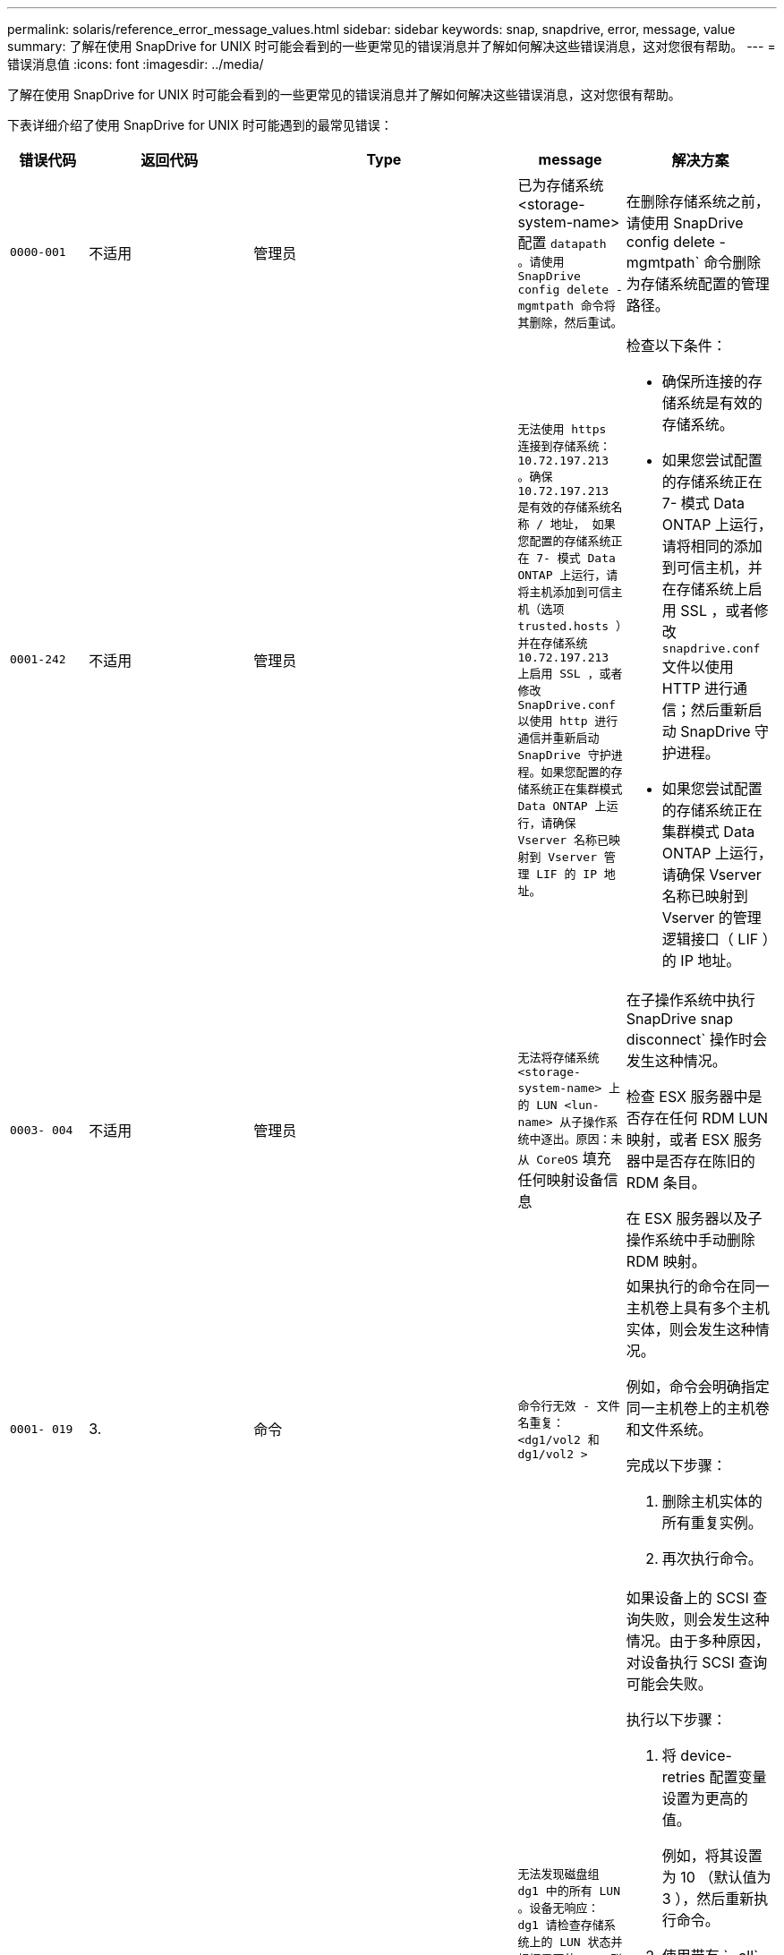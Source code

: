 ---
permalink: solaris/reference_error_message_values.html 
sidebar: sidebar 
keywords: snap, snapdrive, error, message, value 
summary: 了解在使用 SnapDrive for UNIX 时可能会看到的一些更常见的错误消息并了解如何解决这些错误消息，这对您很有帮助。 
---
= 错误消息值
:icons: font
:imagesdir: ../media/


[role="lead"]
了解在使用 SnapDrive for UNIX 时可能会看到的一些更常见的错误消息并了解如何解决这些错误消息，这对您很有帮助。

下表详细介绍了使用 SnapDrive for UNIX 时可能遇到的最常见错误：

[cols="15,20,15,25,40"]
|===
| 错误代码 | 返回代码 | Type | message | 解决方案 


 a| 
`0000-001`
 a| 
不适用
 a| 
管理员
 a| 
已为存储系统 <storage-system-name> 配置 `datapath 。请使用 SnapDrive config delete -mgmtpath 命令将其删除，然后重试。`
 a| 
在删除存储系统之前，请使用 SnapDrive config delete -mgmtpath` 命令删除为存储系统配置的管理路径。



 a| 
`0001-242`
 a| 
不适用
 a| 
管理员
 a| 
`无法使用 https 连接到存储系统： 10.72.197.213 。确保 10.72.197.213 是有效的存储系统名称 / 地址， 如果您配置的存储系统正在 7- 模式 Data ONTAP 上运行，请将主机添加到可信主机（选项 trusted.hosts ）并在存储系统 10.72.197.213 上启用 SSL ，或者修改 SnapDrive.conf 以使用 http 进行通信并重新启动 SnapDrive 守护进程。如果您配置的存储系统正在集群模式 Data ONTAP 上运行，请确保 Vserver 名称已映射到 Vserver 管理 LIF 的 IP 地址。`
 a| 
检查以下条件：

* 确保所连接的存储系统是有效的存储系统。
* 如果您尝试配置的存储系统正在 7- 模式 Data ONTAP 上运行，请将相同的添加到可信主机，并在存储系统上启用 SSL ，或者修改 `snapdrive.conf` 文件以使用 HTTP 进行通信；然后重新启动 SnapDrive 守护进程。
* 如果您尝试配置的存储系统正在集群模式 Data ONTAP 上运行，请确保 Vserver 名称已映射到 Vserver 的管理逻辑接口（ LIF ）的 IP 地址。




 a| 
`0003- 004`
 a| 
不适用
 a| 
管理员
 a| 
`无法将存储系统 <storage-system-name> 上的 LUN <lun-name> 从子操作系统中逐出。原因：未从 CoreOS` 填充任何映射设备信息
 a| 
在子操作系统中执行 SnapDrive snap disconnect` 操作时会发生这种情况。

检查 ESX 服务器中是否存在任何 RDM LUN 映射，或者 ESX 服务器中是否存在陈旧的 RDM 条目。

在 ESX 服务器以及子操作系统中手动删除 RDM 映射。



 a| 
`0001- 019`
 a| 
3.
 a| 
命令
 a| 
`命令行无效 - 文件名重复： <dg1/vol2 和 dg1/vol2 >`
 a| 
如果执行的命令在同一主机卷上具有多个主机实体，则会发生这种情况。

例如，命令会明确指定同一主机卷上的主机卷和文件系统。

完成以下步骤：

. 删除主机实体的所有重复实例。
. 再次执行命令。




 a| 
`0001-023`
 a| 
11.
 a| 
管理员
 a| 
`无法发现磁盘组 dg1 中的所有 LUN 。设备无响应： dg1 请检查存储系统上的 LUN 状态并根据需要使 LUN 联机，或者将主机添加到可信主机（选项 trusted.hosts ）并在存储系统上启用 SSL ，或者在将 SnapDrive.conf 更改为使用（ http/https ）进行存储系统通信并重新启动 SnapDrive 守护进程后重试。`
 a| 
如果设备上的 SCSI 查询失败，则会发生这种情况。由于多种原因，对设备执行 SCSI 查询可能会失败。

执行以下步骤：

. 将 device-retries 配置变量设置为更高的值。
+
例如，将其设置为 10 （默认值为 3 ），然后重新执行命令。

. 使用带有 ` -all` 选项的 SnapDrive storage show 命令` 来获取有关设备的信息。
. 检查存储系统上的 FC 或 iSCSI 服务是否已启动且正在运行。
+
如果不是，请联系存储管理员以使存储系统联机。

. 检查主机上的 FC 或 iSCSI 服务是否已启动。


如果上述解决方案无法解决问题描述问题，请联系技术支持。



 a| 
`0001-218`
 a| 
 a| 
管理员
 a| 
`device /dev/mapper — SCSI 查询失败。LUN 无响应。请检查存储系统上的 LUN 状态，并根据需要使 LUN 联机。`
 a| 
如果在 SLES10 SP2 中设备上的 SCSI 查询失败，则会发生此问题。lvm2-2.02.17-7.27.8 和 ` filter_` 设置在 SLES10 SP2 的 `lvm.conf` 文件中分配为 ` =[A]/dev/mapper/.\*" ， "a">/dev/cciss/.*" ， "r/.*/"]` 。

在 `lvm.conf` 文件中，将 ` filter_` 设置为 ` ["r|/dev/.\*/by-path/.*|" ， "r//dev/.\*/by-id/.*"" ， "r|/dev/cciss/.\*"" ， "a/.*/"]` 。



 a| 
`0001-395`
 a| 
不适用
 a| 
管理员
 a| 
`此主机上无 HBA ！`
 a| 
如果将大量 LUN 连接到主机系统，则会发生这种情况。

检查` `snapdrive.conf` 文件中的变量 ` enable-fcp-cache_s 是否设置为 on 。



 a| 
`0001-389`
 a| 
不适用
 a| 
管理员
 a| 
`无法获取 HBA 助手 solarisfcp 的 HBA 类型`
 a| 
如果将大量 LUN 连接到主机系统，则会发生这种情况。

检查` `snapdrive.conf` 文件中的变量 ` enable-fcp-cache_s 是否设置为 on 。



 a| 
`0001-389`
 a| 
不适用
 a| 
管理员
 a| 
`无法获取 HBA 助手 vmwarefcp 的 HBA 类型`
 a| 
必须检查以下条件：

* 在创建存储之前，请确保您是否已使用命令配置虚拟接口：
+
` * SnapDrive 配置集 _-viadmin <user> <virtual_interface_IP or name>_*`

* 检查虚拟接口的存储系统是否存在，但您仍会遇到相同的错误消息，然后重新启动 SnapDrive for UNIX 以成功执行存储创建操作。
* 检查是否满足 Virtual Storage Console 的配置要求，如中所述 link:https://www.netapp.com/pdf.html?item=/media/7350-ds-3057.pdf["适用于 VMware vSphere 的 NetApp Virtual Storage Console"]




 a| 
`0001-682`
 a| 
不适用
 a| 
管理员
 a| 
`主机准备新 LUN 失败：不支持此功能检查控制器。`
 a| 
要成功执行 SnapDrive 操作，请再次执行命令。



 a| 
`0001-859`
 a| 
不适用
 a| 
管理员
 a| 
`主机的接口均无 NFS 权限访问存储系统 <storage system name>` 上的目录 <directory name>
 a| 
在 `snapdrive.conf` 文件中，确保 ` _check-export-permission-nfs-clone_s` 配置变量设置为 `off` 。



 a| 
`0002-253`
 a| 
 a| 
管理员
 a| 
`Flex 克隆创建失败`
 a| 
这是存储系统端错误。请收集 sd-trace.log 和存储系统日志以进行故障排除。



 a| 
`0002-264`
 a| 
 a| 
管理员
 a| 
`存储器 < 存储器名称 >` 不支持 FlexClone
 a| 
当前 Data ONTAP 版本的存储系统不支持 FlexClone 。将存储系统的 Data ONTAP 版本升级到 7.0 或更高版本，然后重试此命令。



 a| 
`0002-265`
 a| 
 a| 
管理员
 a| 
`无法在 filer <filername>` 上检查 flex_clone 许可证
 a| 
这是存储系统端错误。收集 sd-trace.log 和存储系统日志以进行故障排除。



 a| 
`0002-266`
 a| 
不适用
 a| 
管理员
 a| 
`FlexClone 在 filer <filername>` 上未获得许可
 a| 
FlexClone 未在存储系统上获得许可。在存储系统上添加 FlexClone 许可证后重试此命令。



 a| 
`0002-267`
 a| 
不适用
 a| 
管理员
 a| 
`根卷 <volume-name> 不支持 FlexClone`
 a| 
无法为根卷创建 FlexClones 。



 a| 
`0002-270`
 a| 
不适用
 a| 
管理员
 a| 
`聚合 <aggregate-name> 上的可用空间小于磁盘组 /FlexClone 元数据所需的 <size>MB （ MB ）`
 a| 
. 要使用 FlexClones 连接到原始 LUN ，聚合上需要 2 MB 的可用空间。
. 按照步骤 1 和 2 释放聚合上的一些空间，然后重试此命令。




 a| 
`0002-332`
 a| 
不适用
 a| 
管理员
 a| 
对于用户 lnx197-142\john` ， qtree storage_array1 ： /vol/vol1/qtree1 上的 `s .d snapshot.Restore 访问被拒绝
 a| 
请联系 Operations Manager 管理员以向用户授予所需功能。



 a| 
`0002-364`
 a| 
不适用
 a| 
管理员
 a| 
`无法联系 DFM ： lnx197-146 ，请更改用户名和 / 或密码。`
 a| 
验证并更正 SD-admin 用户的用户名和密码。



 a| 
0002-268
 a| 
不适用
 a| 
管理员
 a| 
` < 卷名称 > 不是灵活卷`
 a| 
无法为传统卷创建 FlexClones 。



 a| 
`0003-003`
 a| 
 a| 
管理员
 a| 
. `无法将存储系统 <storage_name> 上的 LUN <LUN_name> 导出到子操作系统。`


或
 a| 
* 检查 ESX 服务器（或） ESX 服务器中陈旧的 RDM 条目中是否存在任何 RDM LUN 映射。
* 在 ESX 服务器以及子操作系统中手动删除 RDM 映射。




 a| 
`0003-012`
 a| 
 a| 
管理员
 a| 
`无法访问虚拟接口服务器 win2k3-225-238 。`
 a| 
未在上为主机 / 子操作系统配置 NIS 。

您必须在位于 ` /etc/hosts` 的文件中提供名称和 IP 映射

例如： ` # cat /etc/hosts10.72.225.238 win2k3-225-238.eng.org.com win2k3-225-238`



 a| 
`0001-552`
 a| 
不适用
 a| 
命令
 a| 
`不是有效的卷克隆或 lun-clone`
 a| 
无法为传统卷创建克隆拆分。



 a| 
`0001-553`
 a| 
不适用
 a| 
命令
 a| 
`由于 <Filer- Name>` 中的存储空间不足，无法拆分 "`FS-Name` "
 a| 
克隆拆分会继续拆分过程，但由于存储系统中没有足够的可用存储空间，克隆拆分会突然停止。



 a| 
`0003-002`
 a| 
 a| 
命令
 a| 
`无法将更多 LUN 导出到子操作系统。`
 a| 
由于 ESX 服务器为控制器支持的设备数量已达到最大限制，您必须为子操作系统添加更多控制器。

* 注： * ESX 服务器将每个子操作系统的最大控制器数限制为 4 。



 a| 
`9000-023`
 a| 
1.
 a| 
命令
 a| 
`关键字 -lun 无参数`
 a| 
如果带有 ` -lun` 关键字的命令没有 ` lun_name_` 参数，则会发生此错误。

操作：执行以下任一操作；

. 使用 ` -lun` 关键字为命令指定 ` lun_name_` 参数。
. 检查 SnapDrive for UNIX 帮助消息




 a| 
`0001-028`
 a| 
1.
 a| 
命令
 a| 
`文件系统 </mnt/qa/dg4/vol1> 的类型（ HFS ）不受 SnapDrive 管理。请重新提交您的请求，而不显示文件系统 <mnt/qa/dg4/vol1>`
 a| 
如果某个命令包含不受支持的文件系统类型，则会发生此错误。

操作：排除或更新文件系统类型，然后再次使用命令。

有关最新的软件兼容性信息，请参见互操作性表。



 a| 
`9000-030`
 a| 
1.
 a| 
命令
 a| 
` LUN 不能与其他关键字` 结合使用
 a| 
如果将 ` -lun` 关键字与 ` -fs` 或 ` -dg` 关键字组合使用，则会发生此错误。这是一个语法错误，表示命令使用无效。

操作：仅使用 ` -lun` 关键字重新执行命令。



 a| 
`0001-034`
 a| 
1.
 a| 
命令
 a| 
`m挂载失败：挂载： < 设备名称 > 不是有效的块设备 "`
 a| 
只有当克隆的 LUN 已连接到 Snapshot 副本中存在的相同文件规范，然后您尝试执行 SnapDrive snap restore` 命令时，才会发生此错误。

命令失败，因为在删除克隆的 LUN 时， iSCSI 守护进程会重新映射已还原的 LUN 的设备条目。

操作：执行以下任一操作：

. 再次执行 SnapDrive snap restore` 命令。
. 在尝试还原原始 LUN 的 Snapshot 副本之前，请删除已连接的 LUN （如果它挂载在 Snapshot 副本中的同一文件规范上）。




 a| 
`0001-046` 和 `0001-047`
 a| 
1.
 a| 
命令
 a| 
`Snapshot 名称无效： </vol/vol1/no_filer_pre fix> 或 Snapshot 名称无效： no_long_FILERname - 存储器卷名称缺失`
 a| 
这是一个语法错误，表示命令使用无效，尝试使用无效的 Snapshot 名称执行 Snapshot 操作。

操作：完成以下步骤：

. 使用 SnapDrive snap list - filer <filer-volume-name> 命令获取 Snapshot 副本列表。
. 使用 long_snap_name 参数执行命令。




 a| 
`9000-047`
 a| 
1.
 a| 
命令
 a| 
`m提供了一个 -snapname 参数`
 a| 
SnapDrive for UNIX 不能在命令行中接受多个 Snapshot 名称来执行任何 Snapshot 操作。

操作：使用一个 Snapshot 名称重新执行命令。



 a| 
`9000-049`
 a| 
1.
 a| 
命令
 a| 
` -dg 和 -v 不能组合使用`
 a| 
将 ` -DG` 和 ` -vg` 关键字组合使用时会发生此错误。这是一个语法错误，表示命令使用无效。

操作：使用 ` -dg` 或 ` -vg` 关键字执行命令。



 a| 
`9000-1050`
 a| 
1.
 a| 
命令
 a| 
` lvol 和 -hostvo 不能组合使用`
 a| 
将 ` lvol` 和 ` -hostvol` 关键字组合使用时会发生此错误。这是一个语法错误，表示命令使用无效。操作：完成以下步骤：

. 在命令行中将 ` lvol` 选项更改为 ` - hostvol` 选项，反之亦然。
. 执行命令。




 a| 
`9000-057`
 a| 
1.
 a| 
命令
 a| 
`m使用所需的 -snapname 参数`
 a| 
这是一个语法错误，表示命令使用无效，在该命令中，尝试执行 Snapshot 操作时不提供 snap_name 参数。

操作：使用适当的 Snapshot 名称执行命令。



 a| 
`0001-067`
 a| 
6.
 a| 
命令
 a| 
`snapshot hourly.0 不是由 SnapDrive 创建的。`
 a| 
这些 Snapshot 副本是由 Data ONTAP 创建的每小时自动 Snapshot 副本。



 a| 
`0001-092`
 a| 
6.
 a| 
命令
 a| 
`snapshot <non_existent_24965> doeservol Exocet 上不存在： </vol/vol1>`
 a| 
在存储系统上未找到指定的 Snapshot 副本。操作：使用 SnapDrive snap list` 命令查找存储系统中的 Snapshot 副本。



 a| 
`0001- 099`
 a| 
10
 a| 
管理员
 a| 
`Snapshot 名称无效： <Exocet ： /vol2/dbvol ： New SnapName> 与存储器卷名称 <Exocet ： /vol/vol1>` 不匹配
 a| 
这是一个语法错误，表示命令使用无效，尝试使用无效的 Snapshot 名称执行 Snapshot 操作。

操作：完成以下步骤：

. 使用 SnapDrive snap list - filer _<filer-volume-name>_` 命令获取 副本列表。
. 使用 SnapDrive for UNIX 限定的 Snapshot 名称的正确格式执行命令。限定格式为： ` lor_snap_name_` 和 ` Short_snap_name_` 。




 a| 
`0001-122`
 a| 
6.
 a| 
管理员
 a| 
`无法在存储器 <Exocet> 上获取快照列表：指定的卷不存在。`
 a| 
如果指定的存储系统（存储系统）卷不存在，则会发生此错误。

操作：完成以下步骤：

. 请联系存储管理员以获取有效存储系统卷的列表。
. 使用有效的存储系统卷名称执行命令。




 a| 
`0001-124`
 a| 
111.
 a| 
管理员
 a| 
`无法在存储器 <Exocet> 上删除 <snap_delete_m多云 _inuse_2437> ： lun clone`
 a| 
对指定 Snapshot 副本执行 `Snapshot delete` 操作失败，因为存在 LUN 克隆。

操作：完成以下步骤：

. 使用带有 ` -all` 选项的 lun storage show 命令查找 SnapDrive 副本的 lun 克隆（作为后备 副本输出的一部分）。
. 请联系存储管理员将 LUN 从克隆中拆分。
. 再次执行命令。




 a| 
`0001-155`
 a| 
4.
 a| 
命令
 a| 
`snapshot <dup_snapname23980> 已位于 <Exocet ： /vol/vol1> 上。请使用 -f （强制）标志覆盖现有快照`
 a| 
如果命令中使用的 Snapshot 副本名称已存在，则会发生此错误。

操作：执行以下任一操作：

. 使用其他 Snapshot 名称重新执行此命令。
. 使用 ` -f` （ force ）标志再次执行命令以覆盖现有 Snapshot 副本。




 a| 
`0001-158`
 a| 
84.
 a| 
命令
 a| 
自 `d<snapshotexocet ： /vol/vo L1 ： overwrite_noforce_25 078> 以来， iskgroup 配置已更改。已删除 hostvol /dev/dg3/vol4 > 请使用 "-f" （强制）标志覆盖警告并完成还原`
 a| 
磁盘组可以包含多个 LUN ，当磁盘组配置发生更改时，您会遇到此错误。例如，创建 Snapshot 副本时，磁盘组包含 X 个 LUN ，创建副本后，磁盘组可以包含 X+Y 个 LUN 。

操作：再次使用带有 ` -f` （ force ）标志的命令。



 a| 
`0001-185`
 a| 
不适用
 a| 
命令
 a| 
`storage show failed ：没有 NetApp 设备可在存储器上显示或启用 SSL ，或者在更改 SnapDrive.conf 以使用 http 进行存储器通信后重试。`
 a| 
出现此问题的原因可能如下：如果主机上的 iSCSI 守护进程或 FC 服务已停止或出现故障，则即使主机上已配置 LUN ， SnapDrive storage show -all` 命令也会失败。

操作：解决发生故障的 iSCSI 或 FC 服务。配置了 LUN 的存储系统已关闭或正在重新启动。

操作：等待 LUN 启动。为 ` usehttps- to -filer_` 配置变量设置的值可能不受支持。

操作：完成以下步骤：

. 使用 `sanlun lun show all` 命令检查是否有任何 LUN 映射到主机。
. 如果有任何 LUN 映射到主机，请按照错误消息中所述的说明进行操作。


将 ` _usehttps-` filter_`配置变量的值（如果值为 "`off` " ，则更改为 "` off` " ；如果值为 "`on` " ，则更改为 "`off " ）。



 a| 
`0001-226`
 a| 
3.
 a| 
命令
 a| 
`"snap creation" 要求所有文件专用系统均可访问请验证以下不可访问的文件专用系统：文件系统： </mnt/qa/dg1/vol3>`
 a| 
如果指定的主机实体不存在，则会发生此错误。

操作：再次使用带有 ` -all` 选项的 SnapDrive storage show` 命令查找主机上存在的主机实体。



 a| 
`0001- 242`
 a| 
18
 a| 
管理员
 a| 
`无法连接到存储器： <filername>`
 a| 
SnapDrive for UNIX 会尝试通过安全 HTTP 协议连接到存储系统。如果主机无法连接到存储系统，则可能会发生此错误。操作：完成以下步骤：

. 网络问题：
+
.. 使用 nslookup 命令检查通过主机运行的存储系统的 DNS 名称解析。
.. 如果存储系统不存在，请将其添加到 DNS 服务器。




您也可以使用 IP 地址而不是主机名来连接到存储系统。

. 存储系统配置：
+
.. 要使 SnapDrive for UNIX 正常工作，您必须具有用于安全 HTTP 访问的许可证密钥。
.. 设置许可证密钥后，请检查您是否可以通过 Web 浏览器访问存储系统。


. 执行步骤 1 或步骤 2 或两者后执行命令。




 a| 
`0001- 243`
 a| 
10
 a| 
命令
 a| 
`DG 名称无效： <SDU_dg1>`
 a| 
如果主机中不存在磁盘组，则会发生此错误，进而导致命令失败。例如，主机中不存在 ` _SDU_dg1_` 。

操作：完成以下步骤：

. 使用 SnapDrive storage show -all` 命令获取所有磁盘组名称。
. 使用正确的磁盘组名称重新执行命令。




 a| 
`0001- 246`
 a| 
10
 a| 
命令
 a| 
`无效的主机卷名称： /mnt/qa/dg2/bADFS> ，有效格式为 <vgname/hostvolname> ，即 <MyGroup/vol2>`
 a| 
操作：使用以下适用于主机卷名称的格式重新执行命令： `vgname/hostvolname`



 a| 
`0001- 360`
 a| 
34
 a| 
管理员
 a| 
`无法在存储器 <Exocet> 上创建 LUN </vol/badvol1/naneHP13_ unnewDg_fv_SdLun> ：无此卷`
 a| 
如果指定路径包含不存在的存储系统卷，则会发生此错误。

操作：请与存储管理员联系以获取可供使用的存储系统卷列表。



 a| 
`0001- 372`
 a| 
58
 a| 
命令
 a| 
`LUN 名称错误`` ：：`` </vol/vol1/SCE_lun2a> - 无法识别格式`
 a| 
如果在命令中指定的 LUN 名称不符合 SnapDrive for UNIX 支持的预定义格式，则会发生此错误。SnapDrive for UNIX 要求按以下预定义格式指定 LUN 名称： ` <filer-name ： /vol/<volname>/<lun-name>`

操作：完成以下步骤：

. 使用 SnapDrive help` 命令了解 SnapDrive for UNIX 支持的 LUN 名称的预定义格式。
. 再次执行命令。




 a| 
`0001-`
 a| 
6.
 a| 
命令
 a| 
`未找到以下所需的 1 个 LUN ： Exocet ： </vol/vol1/NotRealLun>`
 a| 
如果在存储系统上未找到指定的 LUN ，则会发生此错误。

操作：执行以下任一操作：

. 要查看连接到主机的 LUN ，请使用 SnapDrive storage show -dev` 命令或 SnapDrive storage show -all` 命令。
. 要查看存储系统上的完整 LUN 列表，请与存储管理员联系，以从存储系统获取 lun show 命令的输出。




 a| 
`0001-`
 a| 
43
 a| 
命令
 a| 
`d磁盘组名称 <name> 已在使用中或与其他实体冲突。`
 a| 
如果磁盘组名称已在使用中或与其他实体冲突，则会发生此错误。操作：

执行以下任一操作：

使用 ` - autorename` 选项执行命令

使用带有 ` -all` 选项的 SnapDrive storage show` 命令查找主机正在使用的名称。执行命令以指定主机未使用的其他名称。



 a| 
`0001- 380`
 a| 
43
 a| 
命令
 a| 
`主机卷名称 <dg3/vol1> 已在使用中或与其他实体冲突。`
 a| 
如果主机卷名称已在使用中或与其他实体冲突，则会发生此错误

操作：执行以下任一操作：

. 使用 ` - autorename` 选项执行命令。
. 使用带有 ` -all` 选项的 SnapDrive storage show` 命令查找主机正在使用的名称。执行命令以指定主机未使用的其他名称。




 a| 
`0001- 417`
 a| 
51
 a| 
命令
 a| 
`以下名称已在使用中： <mydg1> 。请指定其他名称。`
 a| 
操作：执行以下任一操作：

. 使用 ` -autorename` 选项重新执行命令。
. 使用 SnapDrive storage show - all` 命令查找主机上的名称。再次执行命令以明确指定主机未使用的其他名称。




 a| 
`0001-422`
 a| 
不适用
 a| 
命令
 a| 
`LVM 初始化 LUN 失败： c2t500A09818667B9DAD0 VxVM vxdisksetup 错误 V-5-2-5241 无法标记为无法获取磁盘几何结构。`
 a| 
操作：确保已安装适用于 Solaris 可扩展处理器架构（ SPARC ）的最新修补程序 146019-02 。



 a| 
`0001- 430`
 a| 
51
 a| 
命令
 a| 
`您不能同时指定 -dG/vg dg 和 - lvol/hostvol dG/vol`
 a| 
这是一个语法错误，表示命令使用无效。命令行可以接受 ` -dg/vg` 关键字或 ` -lvol/hostvol` 关键字，但不能同时接受这两者。

操作：仅使用 ` -dg/vg` 或 ` - lvol/hostvol` 关键字执行命令。



 a| 
`0001-`
 a| 
6.
 a| 
命令
 a| 
`snapshot Exocet ： /vol/vol1 ： not_E IST 不在存储卷 Exocet ： /vol/vol1` 上
 a| 
如果在存储系统上未找到指定的 Snapshot 副本，则会发生此错误。

操作：使用 SnapDrive snap list` 命令查找存储系统中的 Snapshot 副本。



 a| 
`0001- 435`
 a| 
3.
 a| 
命令
 a| 
`您必须在命令行上指定所有主机卷和 / 或所有文件系统，或者提供 -AutoExpand 选项。`

`以下名称在命令行中缺失，但在 Snapshot <snap2_5VG_SINGLELUN _remote> 中找到： Host Volumes ： <dg3/vol2> File Systems ： </mnt/qa/dg3/vol2>`
 a| 
指定的磁盘组具有多个主机卷或文件系统，但命令中不会提及完整的设置。

操作：执行以下任一操作：

. 使用 ` - AutoExpand` 选项重新发出命令。
. 使用 SnapDrive snap show` 命令查找主机卷和文件系统的完整列表。执行命令以指定所有主机卷或文件系统。




 a| 
`0001- 440`
 a| 
6.
 a| 
命令
 a| 
`snapshot snap2_5vg_SINGLELUN_ remote 不包含磁盘组 "gBAD"`
 a| 
如果指定的磁盘组不属于指定的 Snapshot 副本，则会发生此错误。

操作：要确定指定磁盘组是否存在任何 Snapshot 副本，请执行以下任一操作：

. 使用 SnapDrive snap list` 命令查找存储系统中的 Snapshot 副本。
. 使用 snapshot show` 命令查找 SnapDrive 副本中的磁盘组，主机卷，文件系统或 LUN 。
. 如果磁盘组存在 Snapshot 副本，请使用 Snapshot 名称执行命令。




 a| 
`0001- 442`
 a| 
1.
 a| 
命令
 a| 
`m多个目标 - 为单个 Snap 连接源 <src> 指定 <dis> 和 <dis1> 。请使用单独的命令重试。`
 a| 
操作：执行单独的 SnapDrive snap connect` 命令，以使新的目标磁盘组名称（属于 `snap connect` 命令的一部分）与同一个 SnapDrive snap connect` 命令中已属于其他磁盘组单元的名称不同。



 a| 
`0001-`
 a| 
1.
 a| 
命令
 a| 
`以下文件名不存在且无法删除： disk Group ： <naneHP13_ dg1>`
 a| 
主机上不存在指定的磁盘组，因此对指定磁盘组执行的删除操作失败。

操作：使用带有 `all` 选项的 SnapDrive storage show` 命令查看主机上的实体列表。



 a| 
`0001- 476`
 a| 
不适用
 a| 
管理员
 a| 
`无法发现与 < 长 LUN 名称 > 关联的设备如果正在使用多路径，可能会出现多路径配置错误。请验证配置，然后重试。`
 a| 
失败的原因可能有很多。

* 主机配置无效：
+
未正确设置 iSCSI ， FC 或多路径解决方案。

* 网络或交换机配置无效：
+
未为 IP 网络设置适当的 iSCSI 流量转发规则或筛选器，或者 FC 交换机未配置建议的分区配置。



上述问题很难按算法或顺序进行诊断。

操作： NetApp 建议在使用适用于 UNIX 的 SnapDrive 之前，按照《主机实用程序设置指南》（适用于特定操作系统）中建议的步骤手动发现 LUN 。

发现 LUN 后，请使用 SnapDrive for UNIX 命令。



 a| 
`0001- 486`
 a| 
12
 a| 
管理员
 a| 
`LUN 正在使用中，无法删除。请注意，在删除由卷管理器控制的 LUN 时，如果不先将其从卷管理器控制中正确删除，则会很危险。`
 a| 
SnapDrive for UNIX 无法删除属于卷组的 LUN 。

操作：完成以下步骤：

. 使用命令 SnapDrive storage delete -dg <dgname>` 删除磁盘组。
. 删除 LUN 。




 a| 
`0001- 494`
 a| 
12
 a| 
命令
 a| 
SnapDrive 无法删除 <mydg1> ，因为其中仍保留 1 个主机卷。使用 -full 标志删除与 <mydg1>` 关联的所有文件系统和主机卷
 a| 
除非明确请求删除磁盘组上的所有主机卷，否则 SnapDrive for UNIX 无法删除该磁盘组。

操作：执行以下任一操作：

. 在命令中指定 ` 完整` 标志。
. 完成以下步骤：
+
.. 使用 SnapDrive storage show -all` 命令获取磁盘组上的主机卷列表。
.. 在 SnapDrive for UNIX 命令中明确提及其中的每一项。






 a| 
`0001- 541`
 a| 
65
 a| 
命令
 a| 
`访问权限不足，无法在存储器 <Exocet>.` 上创建 LUN
 a| 
SnapDrive for UNIX 使用根存储系统（存储器）卷上的 `sdhostname.prbac` 或 `sdgenic.prbac` 文件作为其伪访问控制机制。

操作：执行以下任一操作：

. 修改存储系统中的 `sd-hostname.prbac` 或 `sdgeneric.prbac` 文件，以包括以下必需权限（可以是一个或多个）：
+
.. 无
.. snap create
.. 快照使用
.. 捕获所有
.. 存储创建删除
.. 存储使用情况
.. 全部存储
.. 所有访问
+
* 注： *

+
====
*** 如果您没有 `sd-hostname.prbac` 文件，请修改存储系统中的 `sdgenic.prbac` 文件。
*** 如果您同时具有 `sd-hostname.prbac` 和 `sdgenergic.prbac` 文件，则只能修改存储系统中 `sdhostname.prbac` 文件中的设置。


====


. 在 `snapdrive.conf` 文件中，确保 ` _all-access-if-rbacunspecified _` 配置变量设置为 "`on` " 。




 a| 
`0001-559`
 a| 
不适用
 a| 
管理员
 a| 
`d快照时已设定 I/O 。请暂停应用程序。请参见 SnapDrive 管理员有关详细信息，请参见指南。`
 a| 
如果您尝试创建 Snapshot 副本，而对文件规范执行并行输入 / 输出操作，并且将 ` _snapcreate-cg-timeout_` 的值设置为紧急，则会发生此错误。

操作：将 `snapcreate-cg-timeout` 的值设置为宽松，以增加一致性组超时的值。



 a| 
`0001- 570`
 a| 
6.
 a| 
命令
 a| 
`d磁盘组 <dg1> 不存在，因此无法调整大小`
 a| 
如果主机中不存在磁盘组，则会发生此错误，进而导致命令失败。

操作：完成以下步骤：

. 使用 SnapDrive storage show -all` 命令获取所有磁盘组名称。
. 使用正确的磁盘组名称执行命令。




 a| 
`0001- 574`
 a| 
1.
 a| 
命令
 a| 
` <VmAssistant>lvm 不支持调整磁盘组中 LUN 的大小`
 a| 
如果用于执行此任务的卷管理器不支持调整 LUN 大小，则会发生此错误。

如果 LUN 属于磁盘组，则 SnapDrive for UNIX 将依靠卷管理器解决方案来支持调整 LUN 大小。

操作：检查所使用的卷管理器是否支持 LUN 大小调整。



 a| 
`0001- 616`
 a| 
6.
 a| 
命令
 a| 
在存储器上未找到 `1 个快照： Exocet ： /vol/vol1 ： MySnapName>`
 a| 
SnapDrive for UNIX 不能在命令行中接受多个 Snapshot 名称来执行任何 Snapshot 操作。要更正此错误，请使用一个 Snapshot 名称重新发出命令。

这是一个语法错误，表示命令使用无效，尝试使用无效的 Snapshot 名称执行 Snapshot 操作。要更正此错误，请完成以下步骤：

. 使用 SnapDrive snap list - filer <filer-volume-name>` 命令获取 副本列表。
. 使用 ` * long_snap_name*` 参数执行命令。




 a| 
`0001- 640`
 a| 
1.
 a| 
命令
 a| 
`根文件系统 / 不受 SnapDrive` 管理
 a| 
如果 SnapDrive for UNIX 不支持主机上的根文件系统，则会发生此错误。这是对 SnapDrive for UNIX 的无效请求。



 a| 
`0001- 684`
 a| 
45
 a| 
管理员
 a| 
`m挂载表` 中已存在挂载点 <fs_spec>
 a| 
操作：执行以下任一操作：

. 使用其他挂载点执行 SnapDrive for UNIX 命令。
. 检查挂载点是否未在使用中，然后手动（使用任何编辑器）从以下文件中删除该条目：


Solaris ： /etc/vfstab



 a| 
`0001- 796` 和 `0001- 767`
 a| 
3.
 a| 
命令
 a| 
`0001-796 和 0001-767`
 a| 
SnapDrive for UNIX 在使用 ` -nolvm` 选项的同一命令中不支持多个 LUN 。

操作：执行以下任一操作：

. 再次使用命令仅使用 ` -nolvm` 选项指定一个 LUN 。
. 使用不带 ` - nolvm` 选项的命令。这将使用主机中支持的卷管理器（如果有）。




 a| 
`2715`
 a| 
不适用
 a| 
不适用
 a| 
`卷还原 Zephyr 不可用于存储器 <filename> 请继续执行 LUN 还原`
 a| 
对于较旧的 Data ONTAP 版本，卷还原 ZAPI 不可用。使用 SFSR 重新发出命令。



 a| 
`2278`
 a| 
不适用
 a| 
不适用
 a| 
`s在 <snapname> 无卷克隆后创建的快照 ... 失败`
 a| 
拆分或删除克隆



 a| 
`2280`
 a| 
不适用
 a| 
不适用
 a| 
`LUN 已映射且未处于活动状态或 Snapshot <fildedicate-name> 出现故障`
 a| 
取消映射 / 存储会断开主机实体的连接



 a| 
`2282`
 a| 
不适用
 a| 
不适用
 a| 
`不存在 SnapMirror 关系 ... 失败`
 a| 
. 删除关系，或
. 如果已配置 SnapDrive for UNIX RBAC 和 Operations Manager ，请要求 Operations Manager 管理员向用户授予 `s …… .DisruptionBaseline` 功能。




 a| 
`2286`
 a| 
不适用
 a| 
不适用
 a| 
`不属于 <fsname> 的 LUN 在快照卷中的应用程序一致 ... 失败。Snapshot LUN 不属于 <fsname> ，可能是应用程序不一致`
 a| 
验证检查结果中提及的 LUN 是否未在使用中。` 之后，请使用` -force 选项。



 a| 
`2286`
 a| 
不适用
 a| 
不适用
 a| 
`Snapshot <snapname> 之后未创建新的 LUN ... 失败`
 a| 
验证检查结果中提及的 LUN 是否未在使用中。` 之后，请使用` -force 选项。



 a| 
`2290`
 a| 
不适用
 a| 
不适用
 a| 
`无法执行不一致且较新的 LUN 检查。Snapshot 版本早于 SDU 4.0`
 a| 
与 -vbsr 结合使用时，适用于 UNIX 快照的 SnapDrive 3.0 会发生这种情况。手动检查创建的任何较新的 LUN 是否不再使用，然后继续执行 ` -force` 选项。



 a| 
`2292`
 a| 
不适用
 a| 
不适用
 a| 
`不存在新快照 ... 失败。创建的快照将丢失。`
 a| 
检查检查检查结果中提到的快照是否将不再使用。如果是，请继续执行 ` -force` 选项。



 a| 
`2297`
 a| 
不适用
 a| 
不适用
 a| 
`正常文件和 LUN 都存在 ... 失败`
 a| 
确保检查结果中提及的文件和 LUN 不再使用。如果是，请继续执行 ` -force` 选项。



 a| 
`2302`
 a| 
不适用
 a| 
不适用
 a| 
`NFS 导出列表没有外部主机 ... 失败`
 a| 
请联系存储管理员，从导出列表中删除外部主机，或者确保外部主机未通过 NFS 使用卷。



 a| 
`9000-305`
 a| 
不适用
 a| 
命令
 a| 
`无法检测实体 /mnt/my_fs 的类型。如果您知道实体的类型` ，请提供一个特定选项（ -lun ， -dg ， -fs 或 -lvol ）
 a| 
验证此实体是否已存在于主机中。如果您知道实体的类型，请提供 file-spec.



 a| 
`9000-303`
 a| 
不适用
 a| 
命令
 a| 
`m主机上存在多个同名实体 - /mnt/my_fs 。为您指定的实体提供特定选项（ -lun ， -dg ， -fs 或 -lvol ）。`
 a| 
用户具有多个同名实体。在这种情况下，用户必须明确提供 file-spec. 类型。



 a| 
`9000-304`
 a| 
不适用
 a| 
命令
 a| 
检测到 ` /mnt/my_fs 为文件系统类型的关键字，此命令不支持此关键字。`
 a| 
此命令不支持对自动检测到的 file_Spec 执行操作。使用相应的帮助验证此操作。



 a| 
`9000-301`
 a| 
不适用
 a| 
命令
 a| 
`自动转引内部错误`
 a| 
自动检测引擎错误。提供跟踪和守护进程日志以供进一步分析。



 a| 
不适用
 a| 
不适用
 a| 
命令
 a| 
`snapdrive.dc 工具无法在 RHEL 5Ux 环境中压缩数据`
 a| 
默认情况下不会安装压缩实用程序。您必须安装压缩实用程序 `ncompress` ，例如 `ncompress-4.2.4-47.i386.rpm` 。

要安装压缩实用程序，请输入以下命令： `rpm -ivh ncomprest-4.2.4-47.i386.rpm`



 a| 
不适用
 a| 
不适用
 a| 
命令
 a| 
`文件规范无效`
 a| 
如果指定的主机实体不存在或不可访问，则会发生此错误。



 a| 
不适用
 a| 
不适用
 a| 
命令
 a| 
`作业 ID 无效`
 a| 
如果指定作业 ID 无效或已查询作业结果，则会针对克隆拆分状态，结果或停止操作显示此消息。您必须指定有效或可用的作业 ID ，然后重试此操作。



 a| 
不适用
 a| 
不适用
 a| 
命令
 a| 
`s已在执行中`
 a| 
在以下情况下会显示此消息：

* 给定卷克隆或 LUN 克隆的克隆拆分已在进行中。
* 克隆拆分已完成，但未删除作业。




 a| 
不适用
 a| 
不适用
 a| 
命令
 a| 
`不是有效的卷克隆或 LUN 克隆`
 a| 
指定的文件规范或 LUN 路径名不是有效的卷克隆或 LUN 克隆。



 a| 
不适用
 a| 
不适用
 a| 
命令
 a| 
`没有可拆分卷的空间`
 a| 
此错误消息是由于无法使用所需的存储空间拆分卷而导致的。在聚合中释放足够的空间以拆分卷克隆。



 a| 
不适用
 a| 
不适用
 a| 
不适用
 a| 
`filer-data ： junction_dbsw 信息不可用— LUN 可能已脱机`
 a| 
如果 ` /etc/fstab` 文件配置不正确，则可能会发生此错误。在这种情况下，虽然挂载路径为 NFS ，但 SnapDrive for UNIX 将其视为 LUN 。

操作：在存储器名称和接合路径之间添加 "/" 。



 a| 
`0003-013`
 a| 
不适用
 a| 
命令
 a| 
`虚拟接口服务器发生连接错误。请检查虚拟接口服务器是否已启动且正在运行。`
 a| 
如果 ESX 服务器中的许可证到期且 VSC 服务未运行，则可能会发生此错误。

操作：安装 ESX Server 许可证并重新启动 VSC 服务。



 a| 
`0002-137`
 a| 
不适用
 a| 
命令
 a| 
`无法从 Snapshot 10.231.72.21 ： /vol/ips_vol3 获取 10.231.72.21 的 fstype 和 mntOpts ： /vol/ips_vol3 ： T5120-206-66_nfssnap 。`
 a| 
操作：执行以下任一操作

. 将数据路径接口的 IP 地址或特定 IP 地址作为主机名添加到 ` /etc/hosts` 文件中。
. 在 DNS 中为数据路径接口或主机名 IP 地址创建一个条目。
. 配置 SVM 的数据 LIF 以支持 SVM 管理（使用 firewall-policy=mgmt ）
+
` * 网络 int modify _-vserver vserver_name LIF_name-firewall -policy_mgmt_*`

. 将主机的管理 IP 地址添加到 SVM 的导出规则中。




 a| 
`13003`
 a| 
不适用
 a| 
命令
 a| 
`权限不足：用户无权读取此资源。`
 a| 
问题描述 for UNIX 5.2.2 中显示了此 SnapDrive 。在 SnapDrive for UNIX 5.2.2 之前，在 SnapDrive for UNIX 中配置的 vsadmin 用户需要具有 vsadmin_volume 角色。在 SnapDrive for UNIX 5.2.2 中， vsadmin 用户需要提升访问角色，否则 snapmirror-get-iter ZAPI 将失败。

操作：创建角色 vsadmin 而不是 vsadmin_volume 并分配给 vsadmin 用户。



 a| 
`0001-016`
 a| 
不适用
 a| 
命令
 a| 
`无法在存储系统上获取锁定文件。`
 a| 
由于卷中的空间不足， Snapshot 创建失败。或由于存储系统中存在 ` .SnapDrive_lock` 文件。

操作：执行以下任一操作：

. 删除存储系统上的文件 ` /vol/<volname>/.SnapDrive_lock` ，然后重试 snap create 操作。要删除此文件，请登录到存储系统，进入高级权限模式，然后在存储系统提示符处执行命令 `rm /vol/<volname>/.SnapDrive_lock` 。
. 在创建快照之前，请确保卷中有足够的可用空间。




 a| 
`0003-003`
 a| 
不适用
 a| 
管理员
 a| 
`无法将存储系统 < 控制器名称 > 上的 LUN 导出到子操作系统。原因： flow-11019 ： MapStorage 故障：没有为存储系统配置接口。`
 a| 
出现此错误的原因是缺少 ESX 服务器中配置的存储控制器。

操作：在 ESX 服务器中添加存储控制器和凭据。



 a| 
`0001-493`
 a| 
不适用
 a| 
管理员
 a| 
`创建挂载点时出错： mkdir 发出意外错误： mkdir ：无法创建目录：权限被拒绝检查挂载点是否位于自动挂载路径下。`
 a| 
如果目标文件规范位于自动挂载路径下，则克隆操作将失败。

操作：确保目标文件规范 / 挂载点不在自动挂载路径下。



 a| 
`0009-049`
 a| 
不适用
 a| 
管理员
 a| 
`无法从存储系统上的快照还原：无法从 SVM 上卷的 Snapshot 副本还原文件。`
 a| 
如果卷已满或超过自动删除阈值，则会发生此错误。

操作：增加卷大小并确保卷的阈值保持在自动删除值以下。



 a| 
`0001-682`
 a| 
不适用
 a| 
管理员
 a| 
`主机准备新 LUN 失败：不支持此功能。`
 a| 
如果创建新的 LUN ID 失败，则会发生此错误。

操作：增加要使用创建的 LUN 的数量

` * SnapDrive 配置准备 -_count count_value_*`

命令：



 a| 
`0001-060`
 a| 
不适用
 a| 
管理员
 a| 
`无法获取有关磁盘组的信息： volume Manager linuxlvm 返回的 vgdisplay 命令失败。`
 a| 
如果在 RHEL 5 及更高版本上使用 SnapDrive for UNIX 4.1.1 及更低版本，则会发生此错误。

操作：升级 SnapDrive 版本并重试，因为 RHEL5 及更高版本不支持适用于 UNIX 的 SnapDrive 4.1.1 及更低版本。



 a| 
`0009-045`
 a| 
不适用
 a| 
管理员
 a| 
`无法在存储系统上创建快照：由于由快照备份的克隆，不允许执行快照操作。请稍后重试。`
 a| 
在执行单文件快照还原（ SFSR ）操作后立即创建快照期间会发生此错误。

操作：稍后重试 Snapshot 创建操作。



 a| 
`0001-304`
 a| 
不适用
 a| 
管理员
 a| 
`创建磁盘 / 卷组时出错：卷管理器失败，并显示： metainit ：无此类文件或目录。`
 a| 
在 Sun 集群环境中执行 SnapDrive storage create dg ， hostvol 和 fs solaris 时会发生此错误。

操作：卸载 Sun Cluster 软件并重试此操作。



 a| 
`0001-122`
 a| 
不适用
 a| 
管理员
 a| 
`无法在存储器上获取快照列表指定的卷 <volname> 不存在。`
 a| 
如果 SnapDrive for UNIX 尝试使用卷的导出活动文件系统路径（实际路径）创建 Snapshot ，而不使用虚拟导出的卷路径创建 Snapshot ，则会发生此错误。

操作：使用具有导出的活动文件系统路径的卷。



 a| 
`0001-476`
 a| 
不适用
 a| 
管理员
 a| 
`无法发现设备。如果正在使用多路径，可能会出现多路径配置错误。请验证配置，然后重试。`
 a| 
出现此错误的原因有多种。

要检查的条件如下：在创建存储之前，请确保分区正确。

检查 `snapdrive.conf` 文件中的传输协议和多路径类型，并确保设置了正确的值。

如果 multipathing-type 设置为 nativempio start multipathd 并重新启动 snapdrived 守护进程，请检查多路径守护进程状态。



 a| 
不适用
 a| 
不适用
 a| 
不适用
 a| 
由于 LV` 不可用，重新启动后无法挂载 `FS
 a| 
如果重新启动后 LV 不可用，则会发生这种情况。因此，未挂载文件系统。

操作：重新启动后，执行 vgchange 以启动 LV ，然后挂载文件系统。



 a| 
不适用
 a| 
不适用
 a| 
不适用
 a| 
`s对 SDU 守护进程的状态调用失败。`
 a| 
出现此错误的原因有多种。此错误表示与特定操作相关的 SnapDrive for UNIX 作业突然失败（子守护进程已结束），然后操作才能完成。

如果存储创建或删除失败，并显示 "Status call to SnapDrive for UNIX daemon failed" ，则可能是因为调用 ONTAP 以获取卷信息失败。volume-get-iter ZAPI 可能失败。请稍后重试 SnapDrive 操作。

由于 `multipath.conf` 值不适当，在创建分区或其他操作系统命令时执行 "kpartx -l" 时， SnapDrive for UNIX 操作可能会失败。确保设置了正确的值，并且 `multipath.conf` 文件中不存在重复的关键字。

在执行 SFSR 时， SnapDrive for UNIX 会创建临时 Snapshot ，如果已达到最大 Snapshot 值数，此 Snapshot 可能会失败。删除旧快照并重试还原操作。



 a| 
不适用
 a| 
不适用
 a| 
不适用
 a| 
`m正在使用中；无法刷新`
 a| 
如果在存储删除或断开连接操作期间尝试刷新多路径设备时遗留了任何陈旧设备，则会发生此错误。

操作：执行命令以检查是否存在任何陈旧设备

` * 多路径 *`

` -l egrep -i fail_` 并确保在 `multipath.conf` 文件中将 ` _flush_on_last_del_` 设置为 "yes" 。

|===
* 相关信息 *

https://mysupport.netapp.com/NOW/products/interoperability["NetApp 互操作性"]

https://library.netapp.com/ecm/ecm_download_file/ECMP1148981["《 Solaris Host Utilities 6.1 安装和设置指南》"]
